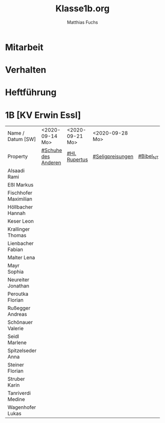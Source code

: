 #+STARTUP: showall
#+STARTUP: logdone
#+STARTUP: lognotedone
#+STARTUP: hidestars
#+FILETAGS: 1B
#+SELECT_TAGS: JA
#+LATEX_CLASS: article
#+LATEX_CLASS_OPTIONS: [pdftex,a4paper,12pt,bibliography=totoc,draft]
#+LATEX_HEADER: \usepackage[ngerman]{babel}
#+LATEX_HEADER: \usepackage[utf8]{inputenc}
#+LATEX_HEADER: \usepackage[T1]{fontenc}
#+LATEX_HEADER: \usepackage{textcomp}
#+LATEX_HEADER: \RequirePackage[ngerman=ngerman-x-latest]{hyphsubst}
#+LATEX_HEADER: \usepackage[babel,german=quotes]{csquotes}
#+LATEX_HEADER: \usepackage{url}
#+LATEX_HEADER: \urlstyle{rm}
#+LATEX_HEADER: \usepackage[pdftex]{graphicx}
#+LATEX_HEADER: \usepackage{cjhebrew}
#+LATEX_HEADER: \usepackage{hyperref}
#+LATEX_HEADER: \renewcommand{\figurename}{Abbildung}
#+LATEX_HEADER: \usepackage{pdfpages}
#+LATEX_HEADER: \renewcommand{\familydefault}{\rmdefault}
#+LATEX_HEADER: \usepackage{times}
#+LATEX_HEADER: \addtokomafont{sectioning}{\rmfamily}
#+LATEX_HEADER: \usepackage{setspace}
#+LATEX_HEADER: \usepackage{enumitem,amssymb}
#+LATEX_HEADER: \newlist{todolist}{itemize}{2}
#+LATEX_HEADER: \setlist[todolist]{label=$\square$}
#+TITLE: Klasse1b.org
#+AUTHOR: Matthias Fuchs
#+EMAIL: matthiasfuchs01@gmail.com 

* Mitarbeit

* Verhalten

* Heftführung

* 1B [KV Erwin Essl]

| Name / Datum [SW]            | <2020-09-14 Mo>     | <2020-09-21 Mo> | <2020-09-28 Mo>  |           |
| Property                     | [[file:Schule/01_Golling.org::#Schuhe des Anderen][#Schuhe des Anderen]] | [[file:Schule/01_Golling.org::#Hl. Rupertus][#Hl. Rupertus]]   | [[file:Schule/01_Golling.org::#Seligpreisungen][#Seligpreisungen]] | [[file:Schule/01_Golling.org::#Bibel_NT][#Bibel_NT]] |
|------------------------------+---------------------+-----------------+------------------+-----------|
| Alsaadi Rami                 |                     |                 |                  |           |
|------------------------------+---------------------+-----------------+------------------+-----------|
| Eßl Markus <<EM>>            |                     |                 |                  |           |
|------------------------------+---------------------+-----------------+------------------+-----------|
| Fischhofer Maximilian <<FM>> |                     |                 |                  |           |
|------------------------------+---------------------+-----------------+------------------+-----------|
| Höllbacher Hannah <<HH>>     |                     |                 |                  |           |
|------------------------------+---------------------+-----------------+------------------+-----------|
| Keser Leon <<KL>>            |                     |                 |                  |           |
|------------------------------+---------------------+-----------------+------------------+-----------|
| Krallinger Thomas <<KT>>     |                     |                 |                  |           |
|------------------------------+---------------------+-----------------+------------------+-----------|
| Lienbacher Fabian <<LF>>     |                     |                 |                  |           |
|------------------------------+---------------------+-----------------+------------------+-----------|
| Malter Lena <<ML>>           |                     |                 |                  |           |
|------------------------------+---------------------+-----------------+------------------+-----------|
| Mayr Sophia <<MS>>           |                     |                 |                  |           |
|------------------------------+---------------------+-----------------+------------------+-----------|
| Neureiter Jonathan <<NJ>>    |                     |                 |                  |           |
|------------------------------+---------------------+-----------------+------------------+-----------|
| Peroutka Florian <<PF>>      |                     |                 |                  |           |
|------------------------------+---------------------+-----------------+------------------+-----------|
| Rußegger Andreas <<RA>>      |                     |                 |                  |           |
|------------------------------+---------------------+-----------------+------------------+-----------|
| Schönauer Valerie <<SV>>     |                     |                 |                  |           |
|------------------------------+---------------------+-----------------+------------------+-----------|
| Seidl Marlene <<SM>>         |                     |                 |                  |           |
|------------------------------+---------------------+-----------------+------------------+-----------|
| Spitzelseder Anna <<SpA>>    |                     |                 |                  |           |
|------------------------------+---------------------+-----------------+------------------+-----------|
| Steiner Florian <<StF>>      |                     |                 |                  |           |
|------------------------------+---------------------+-----------------+------------------+-----------|
| Struber Karin <<StK>>        |                     |                 |                  |           |
|------------------------------+---------------------+-----------------+------------------+-----------|
| Tanriverdi Medine            |                     |                 |                  |           |
|------------------------------+---------------------+-----------------+------------------+-----------|
| Wagenhofer Lukas <<WL>>      |                     |                 |                  |           |
|------------------------------+---------------------+-----------------+------------------+-----------|
